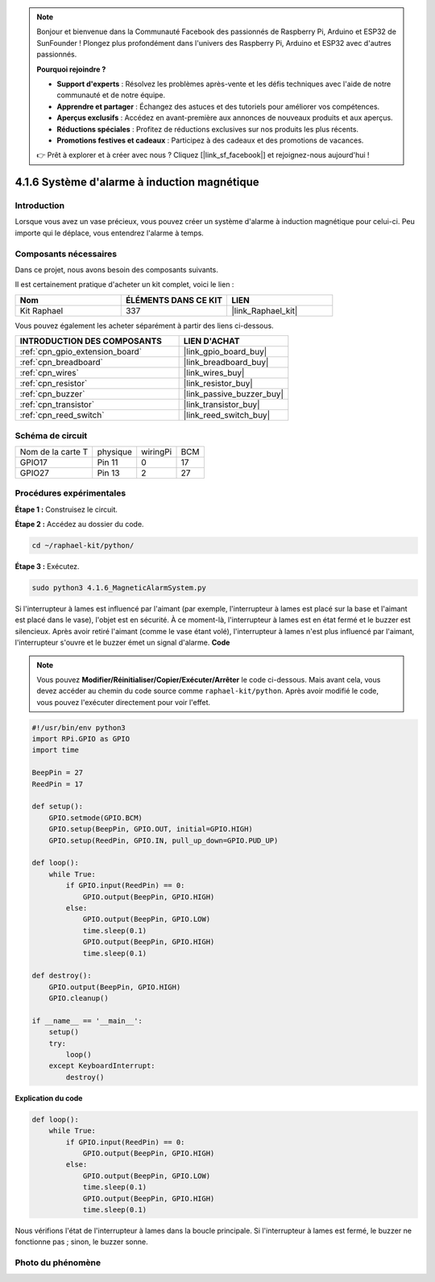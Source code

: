  
.. note::

    Bonjour et bienvenue dans la Communauté Facebook des passionnés de Raspberry Pi, Arduino et ESP32 de SunFounder ! Plongez plus profondément dans l'univers des Raspberry Pi, Arduino et ESP32 avec d'autres passionnés.

    **Pourquoi rejoindre ?**

    - **Support d'experts** : Résolvez les problèmes après-vente et les défis techniques avec l'aide de notre communauté et de notre équipe.
    - **Apprendre et partager** : Échangez des astuces et des tutoriels pour améliorer vos compétences.
    - **Aperçus exclusifs** : Accédez en avant-première aux annonces de nouveaux produits et aux aperçus.
    - **Réductions spéciales** : Profitez de réductions exclusives sur nos produits les plus récents.
    - **Promotions festives et cadeaux** : Participez à des cadeaux et des promotions de vacances.

    👉 Prêt à explorer et à créer avec nous ? Cliquez [|link_sf_facebook|] et rejoignez-nous aujourd'hui !

.. _4.1.6_py:

4.1.6 Système d'alarme à induction magnétique
================================================

Introduction
----------------

Lorsque vous avez un vase précieux, vous pouvez créer un système d'alarme à induction magnétique pour celui-ci. Peu importe qui le déplace, vous entendrez l'alarme à temps.

Composants nécessaires
-------------------------

Dans ce projet, nous avons besoin des composants suivants.

.. image:: ../img/3.1.20components.png
  :width: 800
  :align: center

Il est certainement pratique d'acheter un kit complet, voici le lien : 

.. list-table::
    :widths: 20 20 20
    :header-rows: 1

    *   - Nom
        - ÉLÉMENTS DANS CE KIT
        - LIEN
    *   - Kit Raphael
        - 337
        - |link_Raphael_kit|

Vous pouvez également les acheter séparément à partir des liens ci-dessous.

.. list-table::
    :widths: 30 20
    :header-rows: 1

    *   - INTRODUCTION DES COMPOSANTS
        - LIEN D'ACHAT

    *   - :ref:`cpn_gpio_extension_board`
        - |link_gpio_board_buy|
    *   - :ref:`cpn_breadboard`
        - |link_breadboard_buy|
    *   - :ref:`cpn_wires`
        - |link_wires_buy|
    *   - :ref:`cpn_resistor`
        - |link_resistor_buy|
    *   - :ref:`cpn_buzzer`
        - |link_passive_buzzer_buy|
    *   - :ref:`cpn_transistor`
        - |link_transistor_buy|
    *   - :ref:`cpn_reed_switch`
        - |link_reed_switch_buy|


Schéma de circuit
-----------------

================= ========= ========= ===
Nom de la carte T physique  wiringPi  BCM
GPIO17            Pin 11    0         17
GPIO27            Pin 13    2         27
================= ========= ========= ===

.. image:: ../img/3.1.20_schematic.png
   :width: 600
   :align: center

Procédures expérimentales
-------------------------------

**Étape 1 :** Construisez le circuit.

.. image:: ../img/3.1.20fritzing.png
  :width: 800
  :align: center

**Étape 2 :** Accédez au dossier du code.

.. raw:: html

   <run></run>

.. code-block::

    cd ~/raphael-kit/python/

**Étape 3 :** Exécutez.

.. raw:: html

   <run></run>

.. code-block::

    sudo python3 4.1.6_MagneticAlarmSystem.py

Si l'interrupteur à lames est influencé par l'aimant (par exemple, l'interrupteur à lames est placé sur la base et l'aimant est placé dans le vase), l'objet est en sécurité. À ce moment-là, l'interrupteur à lames est en état fermé et le buzzer est silencieux.
Après avoir retiré l'aimant (comme le vase étant volé), l'interrupteur à lames n'est plus influencé par l'aimant, l'interrupteur s'ouvre et le buzzer émet un signal d'alarme.
**Code**

.. note::
    Vous pouvez **Modifier/Réinitialiser/Copier/Exécuter/Arrêter** le code ci-dessous. Mais avant cela, vous devez accéder au chemin du code source comme ``raphael-kit/python``. Après avoir modifié le code, vous pouvez l'exécuter directement pour voir l'effet.

.. raw:: html

    <run></run>

.. code-block:: python

    #!/usr/bin/env python3
    import RPi.GPIO as GPIO
    import time

    BeepPin = 27
    ReedPin = 17

    def setup():
        GPIO.setmode(GPIO.BCM)
        GPIO.setup(BeepPin, GPIO.OUT, initial=GPIO.HIGH)
        GPIO.setup(ReedPin, GPIO.IN, pull_up_down=GPIO.PUD_UP)

    def loop():
        while True:
            if GPIO.input(ReedPin) == 0:
                GPIO.output(BeepPin, GPIO.HIGH)    
            else:
                GPIO.output(BeepPin, GPIO.LOW)
                time.sleep(0.1)
                GPIO.output(BeepPin, GPIO.HIGH)
                time.sleep(0.1)

    def destroy():
        GPIO.output(BeepPin, GPIO.HIGH)
        GPIO.cleanup()

    if __name__ == '__main__':
        setup()
        try:
            loop()
        except KeyboardInterrupt:
            destroy()

**Explication du code**

.. code-block:: python

    def loop():
        while True:
            if GPIO.input(ReedPin) == 0:
                GPIO.output(BeepPin, GPIO.HIGH)
            else:
                GPIO.output(BeepPin, GPIO.LOW)
                time.sleep(0.1)
                GPIO.output(BeepPin, GPIO.HIGH)
                time.sleep(0.1)

Nous vérifions l'état de l'interrupteur à lames dans la boucle principale. Si l'interrupteur à lames est fermé, le buzzer ne fonctionne pas ; sinon, le buzzer sonne.


Photo du phénomène
--------------------

.. image:: ../img/4.1.6_security.JPG
   :align: center


